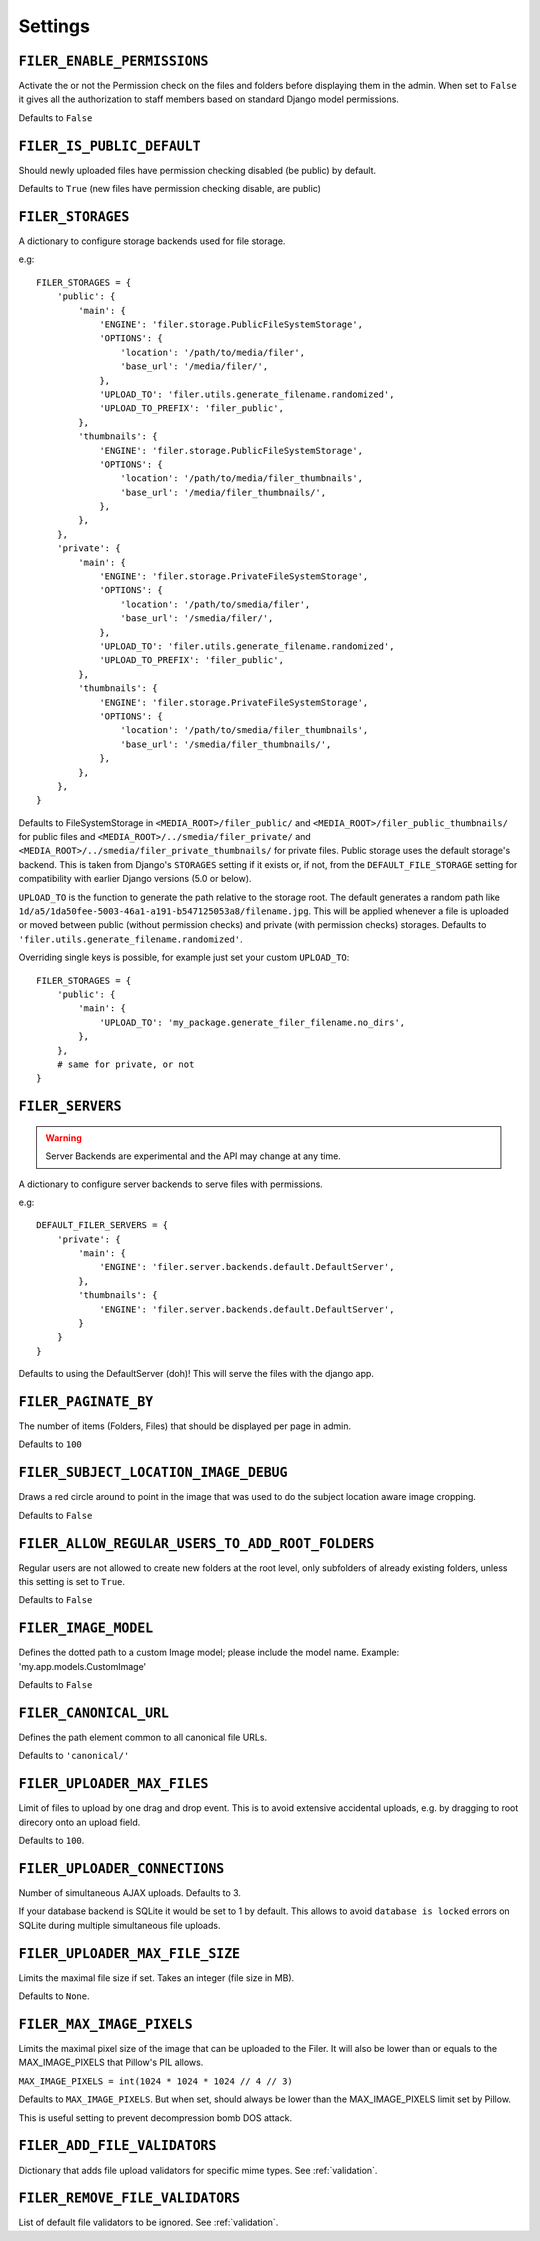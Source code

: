 .. _settings:

Settings
========

``FILER_ENABLE_PERMISSIONS``
----------------------------

Activate the or not the Permission check on the files and folders before
displaying them in the admin. When set to ``False`` it gives all the authorization
to staff members based on standard Django model permissions.

Defaults to ``False``

``FILER_IS_PUBLIC_DEFAULT``
---------------------------

Should newly uploaded files have permission checking disabled (be public) by default.

Defaults to ``True`` (new files have permission checking disable, are public)

.. _FILER_STORAGES:

``FILER_STORAGES``
------------------

A dictionary to configure storage backends used for file storage.

e.g::

    FILER_STORAGES = {
        'public': {
            'main': {
                'ENGINE': 'filer.storage.PublicFileSystemStorage',
                'OPTIONS': {
                    'location': '/path/to/media/filer',
                    'base_url': '/media/filer/',
                },
                'UPLOAD_TO': 'filer.utils.generate_filename.randomized',
                'UPLOAD_TO_PREFIX': 'filer_public',
            },
            'thumbnails': {
                'ENGINE': 'filer.storage.PublicFileSystemStorage',
                'OPTIONS': {
                    'location': '/path/to/media/filer_thumbnails',
                    'base_url': '/media/filer_thumbnails/',
                },
            },
        },
        'private': {
            'main': {
                'ENGINE': 'filer.storage.PrivateFileSystemStorage',
                'OPTIONS': {
                    'location': '/path/to/smedia/filer',
                    'base_url': '/smedia/filer/',
                },
                'UPLOAD_TO': 'filer.utils.generate_filename.randomized',
                'UPLOAD_TO_PREFIX': 'filer_public',
            },
            'thumbnails': {
                'ENGINE': 'filer.storage.PrivateFileSystemStorage',
                'OPTIONS': {
                    'location': '/path/to/smedia/filer_thumbnails',
                    'base_url': '/smedia/filer_thumbnails/',
                },
            },
        },
    }

Defaults to FileSystemStorage in ``<MEDIA_ROOT>/filer_public/`` and ``<MEDIA_ROOT>/filer_public_thumbnails/`` for public files and
``<MEDIA_ROOT>/../smedia/filer_private/`` and ``<MEDIA_ROOT>/../smedia/filer_private_thumbnails/`` for private files.
Public storage uses the default storage's backend. This is taken from Django's ``STORAGES``
setting if it exists or, if not, from the ``DEFAULT_FILE_STORAGE`` setting for compatibility
with earlier Django versions (5.0 or below).

``UPLOAD_TO`` is the function to generate the path relative to the storage root. The
default generates a random path like ``1d/a5/1da50fee-5003-46a1-a191-b547125053a8/filename.jpg``. This
will be applied whenever a file is uploaded or moved between public (without permission checks) and
private (with permission checks) storages. Defaults to ``'filer.utils.generate_filename.randomized'``.

Overriding single keys is possible, for example just set your custom ``UPLOAD_TO``::

    FILER_STORAGES = {
        'public': {
            'main': {
                'UPLOAD_TO': 'my_package.generate_filer_filename.no_dirs',
            },
        },
        # same for private, or not
    }


``FILER_SERVERS``
-----------------

.. warning:: Server Backends are experimental and the API may change at any time.

A dictionary to configure server backends to serve files with permissions.

e.g::

    DEFAULT_FILER_SERVERS = {
        'private': {
            'main': {
                'ENGINE': 'filer.server.backends.default.DefaultServer',
            },
            'thumbnails': {
                'ENGINE': 'filer.server.backends.default.DefaultServer',
            }
        }
    }

Defaults to using the DefaultServer (doh)! This will serve the files with the django app.


``FILER_PAGINATE_BY``
---------------------

The number of items (Folders, Files) that should be displayed per page in
admin.

Defaults to ``100``

``FILER_SUBJECT_LOCATION_IMAGE_DEBUG``
--------------------------------------

Draws a red circle around to point in the image that was used to do the
subject location aware image cropping.

Defaults to ``False``

``FILER_ALLOW_REGULAR_USERS_TO_ADD_ROOT_FOLDERS``
-------------------------------------------------

Regular users are not allowed to create new folders at the root level, only
subfolders of already existing folders, unless this setting is set to ``True``.

Defaults to ``False``


``FILER_IMAGE_MODEL``
---------------------

Defines the dotted path to a custom Image model; please include the model name.
Example: 'my.app.models.CustomImage'

Defaults to ``False``


``FILER_CANONICAL_URL``
-----------------------

Defines the path element common to all canonical file URLs.

Defaults to ``'canonical/'``


``FILER_UPLOADER_MAX_FILES``
----------------------------

Limit of files to upload by one drag and drop event. This is to avoid
extensive accidental uploads, e.g. by dragging to root direcory onto an
upload field.

Defaults to ``100``.

``FILER_UPLOADER_CONNECTIONS``
------------------------------

Number of simultaneous AJAX uploads. Defaults to 3.

If your database backend is SQLite it would be set to 1 by default. This allows
to avoid ``database is locked`` errors on SQLite during multiple simultaneous
file uploads.

``FILER_UPLOADER_MAX_FILE_SIZE``
--------------------------------

Limits the maximal file size if set. Takes an integer (file size in MB).

Defaults to ``None``.

``FILER_MAX_IMAGE_PIXELS``
--------------------------------

Limits the maximal pixel size of the image that can be uploaded to the Filer.
It will also be lower than or equals to the MAX_IMAGE_PIXELS that Pillow's PIL allows.


``MAX_IMAGE_PIXELS = int(1024 * 1024 * 1024 // 4 // 3)``

Defaults to ``MAX_IMAGE_PIXELS``. But when set, should always be lower than the MAX_IMAGE_PIXELS limit set by Pillow.

This is useful setting to prevent decompression bomb DOS attack.


``FILER_ADD_FILE_VALIDATORS``
-----------------------------

Dictionary that adds file upload validators for specific mime types.
See :ref:`validation`.

``FILER_REMOVE_FILE_VALIDATORS``
--------------------------------

List of default file validators to be ignored.
See :ref:`validation`.
